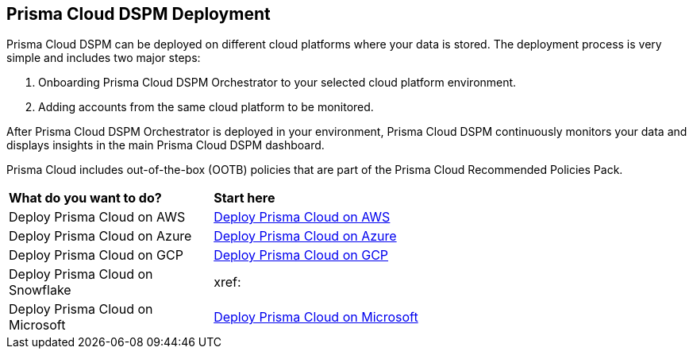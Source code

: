 == Prisma Cloud DSPM Deployment

Prisma Cloud DSPM can be deployed on different cloud platforms where your data is stored. The deployment process is very simple and includes two major steps:

1. Onboarding Prisma Cloud DSPM Orchestrator to your selected cloud platform environment.
2. Adding accounts from the same cloud platform to be monitored.

After Prisma Cloud DSPM Orchestrator is deployed in your environment, Prisma Cloud DSPM continuously monitors your data and displays insights in the main Prisma Cloud DSPM dashboard.

Prisma Cloud includes out-of-the-box (OOTB) policies that are part of the Prisma Cloud Recommended Policies Pack.


[cols="30%a,70%a"]
|===

|*What do you want to do?*
|*Start here*

|Deploy Prisma Cloud on AWS
|xref:../deploy-prisma-cloud-dspm-on-aws.adoc[Deploy Prisma Cloud on AWS]

|Deploy Prisma Cloud on Azure
|xref:deploy-prisma-cloud-dspm-on-azure.adoc[Deploy Prisma Cloud on Azure]

|Deploy Prisma Cloud on GCP
|xref:deploy-prisma-cloud-dspm-on-gcp.adoc[Deploy Prisma Cloud on GCP]

|Deploy Prisma Cloud on Snowflake
|xref:
|Deploy Prisma Cloud on Microsoft
|xref:deploy-prisma-cloud-dspm-on-microsoft-365.adoc[Deploy Prisma Cloud on Microsoft]

|===
